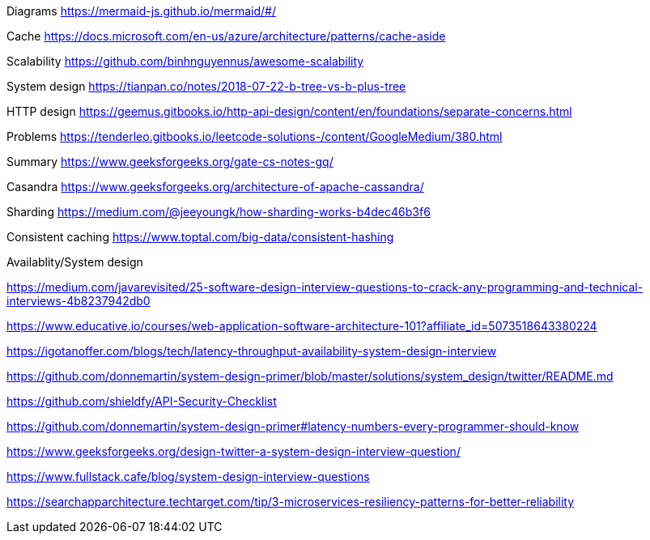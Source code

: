 Diagrams
https://mermaid-js.github.io/mermaid/#/

Cache
https://docs.microsoft.com/en-us/azure/architecture/patterns/cache-aside

Scalability
https://github.com/binhnguyennus/awesome-scalability

System design
https://tianpan.co/notes/2018-07-22-b-tree-vs-b-plus-tree

HTTP design
https://geemus.gitbooks.io/http-api-design/content/en/foundations/separate-concerns.html


Problems
https://tenderleo.gitbooks.io/leetcode-solutions-/content/GoogleMedium/380.html


Summary
https://www.geeksforgeeks.org/gate-cs-notes-gq/

Casandra
https://www.geeksforgeeks.org/architecture-of-apache-cassandra/

Sharding
https://medium.com/@jeeyoungk/how-sharding-works-b4dec46b3f6

Consistent caching
https://www.toptal.com/big-data/consistent-hashing


Availablity/System design

https://medium.com/javarevisited/25-software-design-interview-questions-to-crack-any-programming-and-technical-interviews-4b8237942db0

https://www.educative.io/courses/web-application-software-architecture-101?affiliate_id=5073518643380224

https://igotanoffer.com/blogs/tech/latency-throughput-availability-system-design-interview

https://github.com/donnemartin/system-design-primer/blob/master/solutions/system_design/twitter/README.md

https://github.com/shieldfy/API-Security-Checklist

https://github.com/donnemartin/system-design-primer#latency-numbers-every-programmer-should-know

https://www.geeksforgeeks.org/design-twitter-a-system-design-interview-question/

https://www.fullstack.cafe/blog/system-design-interview-questions

https://searchapparchitecture.techtarget.com/tip/3-microservices-resiliency-patterns-for-better-reliability

